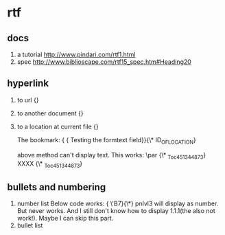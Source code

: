 * rtf
** docs
   1. a tutorial
      http://www.pindari.com/rtf1.html
   2. spec
      http://www.biblioscape.com/rtf15_spec.htm#Heading20

** hyperlink
   1. to url
      {\field{\*\fldinst HYPERLINK "http://www.google.com/"}{\fldrslt http://www.google.com}}
   2. to another document
      {\field{\*\fldinst HYPERLINK "E:/home/tmp/1.c"}{\fldrslt 1.c}}
   3. to a location at current file
      {\field{\*\fldinst HYPERLINK \\l ID_OF_LOCATION}{\fldrslt DISPLAY_NAME}}

      The bookmark:
      {\field{\*\fldinst {\*\bkmkstart ID_OF_LOCATION}} {\fldrslt Testing the formtext field}}{\*\bkmkend ID_OF_LOCATION}

      above method can't display text. This works: 
      \par {\*\bkmkstart _Toc451344873} XXXX {\*\bkmkend _Toc451344873}

** bullets and numbering
   1. number list
      Below code works:
      {\pntext \'B7}{\*\pn\pnlvl3\pnrestart{\pntxtb \'B7}}
      pnlvl3 will display as number. But \pndec never works. And I still don't know how to display 1.1.1(the \pnprev also not work!). Maybe I can skip this part.
   2. bullet list
      